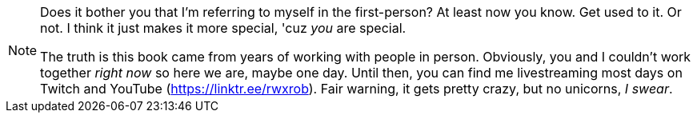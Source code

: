 [NOTE]
====
Does it bother you that I'm referring to myself in the first-person? At least now you know. Get used to it. Or not. I think it just makes it more special, 'cuz _you_ are special.

The truth is this book came from years of working with people in person. Obviously, you and I couldn't work together _right now_ so here we are, maybe one day. Until then, you can find me livestreaming most days on Twitch and YouTube (https://linktr.ee/rwxrob). Fair warning, it gets pretty crazy, but no unicorns, _I swear_.
====
